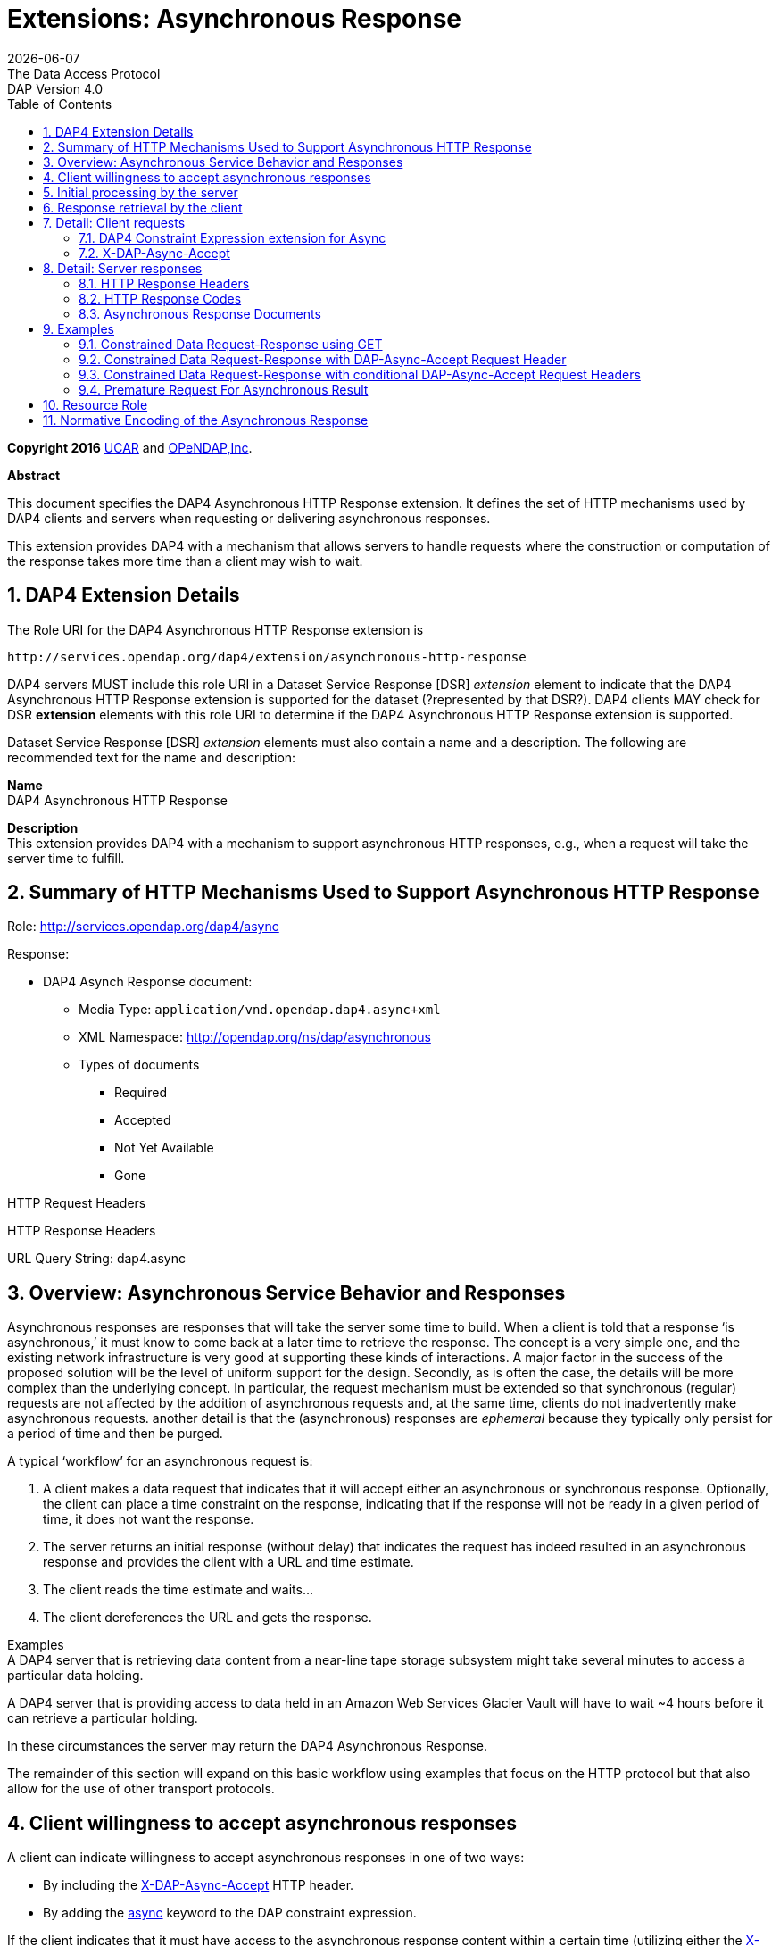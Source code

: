 = Extensions: Asynchronous Response
:Miguel Jimenez <mjimenez@opendap.org>:
{docdate}
:numbered:
:toc:
:stem:
:source-highlighter: rouge
The Data Access Protocol: DAP Version 4.0

*Copyright 2016* link:https://www.ucar.edu/[UCAR] and link:https://www.opendap.org/[OPeNDAP,Inc]. 

**Abstract**

This document specifies the DAP4 Asynchronous HTTP Response extension.
It defines the set of HTTP mechanisms used by DAP4 clients and servers
when requesting or delivering asynchronous responses.

This extension provides DAP4 with a mechanism that allows servers to
handle requests where the construction or computation of the response
takes more time than a client may wish to wait.

== DAP4 Extension Details ==

The Role URI for the DAP4 Asynchronous HTTP Response extension is

....
http://services.opendap.org/dap4/extension/asynchronous-http-response
....

DAP4 servers MUST include this role URI in a Dataset Service Response
[DSR] _extension_ element to indicate that the DAP4 Asynchronous HTTP
Response extension is supported for the dataset (?represented by that
DSR?). DAP4 clients MAY check for DSR *extension* elements with this
role URI to determine if the DAP4 Asynchronous HTTP Response extension
is supported.

Dataset Service Response [DSR] _extension_ elements must also contain a
name and a description. The following are recommended text for the name
and description:

*Name* +
DAP4 Asynchronous HTTP Response

*Description* +
This extension provides DAP4 with a mechanism to support asynchronous
HTTP responses, e.g., when a request will take the server time to
fulfill.

== Summary of HTTP Mechanisms Used to Support Asynchronous HTTP Response ==

Role: http://services.opendap.org/dap4/async

Response:

* DAP4 Asynch Response document:
** Media Type: `application/vnd.opendap.dap4.async+xml`
** XML Namespace: http://opendap.org/ns/dap/asynchronous
** Types of documents
*** Required
*** Accepted
*** Not Yet Available
*** Gone

HTTP Request Headers

HTTP Response Headers

URL Query String: dap4.async

== Overview: Asynchronous Service Behavior and Responses ==

Asynchronous responses are responses that will take the server some time
to build. When a client is told that a response '`is asynchronous,`' it
must know to come back at a later time to retrieve the response. The
concept is a very simple one, and the existing network infrastructure is
very good at supporting these kinds of interactions. A major factor in
the success of the proposed solution will be the level of uniform
support for the design. Secondly, as is often the case, the details will
be more complex than the underlying concept. In particular, the request
mechanism must be extended so that synchronous (regular) requests are
not affected by the addition of asynchronous requests and, at the same
time, clients do not inadvertently make asynchronous requests. another
detail is that the (asynchronous) responses are _ephemeral_ because they
typically only persist for a period of time and then be purged.

A typical '`workflow`' for an asynchronous request is:

[arabic]
. A client makes a data request that indicates that it will accept
either an asynchronous or synchronous response. Optionally, the client
can place a time constraint on the response, indicating that if the
response will not be ready in a given period of time, it does not want
the response.
. The server returns an initial response (without delay) that indicates
the request has indeed resulted in an asynchronous response and provides
the client with a URL and time estimate.
. The client reads the time estimate and waits…
. The client dereferences the URL and gets the response.

Examples +
A DAP4 server that is retrieving data content from a near-line tape
storage subsystem might take several minutes to access a particular data
holding.

A DAP4 server that is providing access to data held in an Amazon Web
Services Glacier Vault will have to wait ~4 hours before it can retrieve
a particular holding.

In these circumstances the server may return the DAP4 Asynchronous
Response.

The remainder of this section will expand on this basic workflow using
examples that focus on the HTTP protocol but that also allow for the use
of other transport protocols.

== Client willingness to accept asynchronous responses ==

A client can indicate willingness to accept asynchronous responses in
one of two ways:

* By including the link:#_x_dap_async_accept[X-DAP-Async-Accept] HTTP header.
* By adding the link:#_dap4_constraint_expression_extension_for_async[async]
keyword to the DAP constraint expression.

If the client indicates that it must have access to the asynchronous
response content within a certain time (utilizing either the
link:#_x_dap_async_accept[X-DAP-Async-Accept]
HTTP header and/or the link:#_dap4_constraint_expression_extension_for_async[async] 
keyword in the constraint expression) and the response will not be
available in that time frame, the server MUST reject the request and
return an HTTP status of link:#_412_precondition_failed[412]
and the link:#_dap4_asynchronous_request_rejected[DAP Asynchronous Request Rejected] XML document.

If both the _X-DAP-Async-Accept_ HTTP header and the _async_ keyword are
used, the keyword takes precedence.

Servers must reject requests that require an asynchronous response if
the client has not indicated willingness to accept such a response.
Rejection of such requests is indicated by all three of the following:

[arabic]
. link:#_400_dap4_asynchronous_response_required[HTTP status of 400]
. Inclusion of the link:#_x_dap_async_required[X-DAP-Async-Required] HTTP response header
. The response body must contain the link:#_dap4_asynchronous_response_required[DAP
Asynchronous Response Required] XML document.

This safety check (requiring clients to explicitly indicate their
willingness to accept asynchronous responses) is required because
otherwise very simple clients might inadvertently make requests that
will result in an asynchronous responses, and these kinds of responses
are likely to use disproportionately (relative to synchronous responses)
more server resources. We want to make DAP4 so that simple clients work
well and don’t encounter unexpected '`hiccups.`'

== Initial processing by the server ==

When a request is accepted by the server and it will result in an
asynchronous response, the server MUST the server MUST return a 202
(Accepted) HTTP status code and the link:#_dap4_asynchronous_request_accepted[DAP4
Asynchronous Request Accepted] XML document. This document contains a
URL to the pending result of the request.

Of course, this discussion is about the mechanism that enables a client
to make a request and the server to provide _information about_ an
asynchronous response to that request. It does not cover any of the
nearly infinite ways a server might actually make the _content_ of that
response. It is likely that servers will write the responses to files
and the URL returned to the client will be used to retrieve that file,
but there’s no requirement that servers do that. The only requirements
on server are that:

[arabic]
. The URL returned asserts, using the link:#_dap4_constraint_expression_extension_for_async[constraint
expression syntax for async] that the client accepts async responses.
. The URL returned can be dereferenced and that operation will return
the response requested by the client.

== Response retrieval by the client ==

When a client requests an asynchronous result that is ready, the server
MUST return a 200 (OK) HTTP status code and the resulting data response.
If the client attempts to access the asynchronous result prior to it’s
availability, the server SHOULD return an HTTP response status of
link:#_409_conflict_dap4_response_not_ready[409(DAP Response Not Ready)] along with the
link:#_dap4_asynchronous_response_not_yet_available[DAP4 Asynchronous Response Not Available] XML document. If the server does
not return the 409 response status then it MUST return a 404 (Not Found)
response along with whatever document it deems fit as the response body.

If the client attempts to access the asynchronous result after it is no
longer available, the server SHOULD return an
link:#_410_gone_dap4_response_no_longer_available[HTTP response status of 410 (Gone)] along with the
link:#_dap4_asynchronous_response_gone[DAP4 Asynchronous Response Gone] document. If the server does not return the
410 response status then the server MUST return a 404 (Not Found)
response along with whatever document it deems fit as the response body.

In each case above where the server SHOULD return a specific error code,
but may return a 404 code instead, the intent is for servers to provide
the most appropriate use of HTTP/1.1’s error codes while also providing
servers with an '`out`' when that is hard for them to do. For example,
knowing that a response, which is essentially ephemeral, is gone would,
in theory, require to server to keep a record of every URL ever issued
for an asynchronous response and that is not practical. At the same
time, it is easy to see that a client would really like to know that the
response has not yet been finished (i.e., it has not waited long enough)
or that it is gone (i.e., it waited too long).

== Detail: Client requests ==

=== DAP4 Constraint Expression extension for Async ===

By adding a keyword/value pair to the DAP4 query string we can allow a
client to encode it’s willingness to accept an asynchronous response,
along with the a maximum amount of time the client can wait before it
can access the response.

*dap4.async* +
A value of zero indicates the client is willing to unconditionally
accept an asynchronous response. A positive integer value will be
interpreted as the number of seconds that the client will wait for
access to the response. If the value is negative the serve MUST return
an error.

*Examples* +
Client is willing to unconditionally accept an asynchronous response

`?dap4.async=0`

Client is willing to wait for 60 seconds for access to the asynchronous
response

`?dap4.async=60`

=== X-DAP-Async-Accept ===

A client may indicate willingness to accept asynchronous responses by
including the _X-DAP-Async-Accept_ HTTP header. Clients can make
conditional requests for asynchronous responses by indicating the
maximum time they are willing to wait by using the *X-DAP-Async-Accept*
HTTP header with a value given in seconds. A value of zero indicates
that the client is willing to accept whatever delay the server may
encounter.

== Detail: Server responses ==

Several '`experimental`' HTTP headers are used by this design. They
convey information either in the request (like the _X-DAP-Async-Accept_
described above) or they encode information for a response. While only
clients that intend to support asynchronous responses need to understand
all of these, _every_ client SHOULD understand the
_X-DAP-Async-Required_ header. Because we need to support clients like
web browsers, knowledge of that header is not required, but
DAP4-specific clients will provide the most information to users if they
know to look for at least that response header.

=== HTTP Response Headers ===

==== X-DAP-Async-Required ====

The _X-DAP-Async-Required_ HTTP response header is included in the
response if the request requires an asynchronous response and the client
has not indicated willingness to accept such a response. Rejection of
the request should also be indicated by the link:#_400_dap4_asynchronous_response_required[400
DAP Asynchronous Response Required] HTTP response code.

==== X-DAP-Async-Accepted ====

The _X-DAP-Async-Accepted_ HTTP response header is included in the
response if the server has accepted an asynchronous request. Acceptance
of the request should also be indicated by the
link:#_202_accepted[202 Asynchronous Request Accepted] HTTP response code.

=== HTTP Response Codes ===

HTTP provides a number of response codes beyond the simple 200 (OK), 404
(Not Found) and 500 (Internal Server Error). In this design we describe
how those standard codes SHOULD be used by DAP4 servers. We don’t
enumerate all of the possible codes, instead opting for a description of
those that most relevant.

==== 202 Accepted ====

A server indicates that a request has been accepted and will be handled
asynchronously by returning a '`202 Accepted`' HTTP response code. The
response body must contain a document in one of the asynchronous
information media types listed link##_asynchronous_response_documents[below].
A server MUST return this response, and only do so, when a client has
indicated a willingness to process an asynchronous response and the
response will actually be returned using the asynchronous mechanism.

==== 400 DAP4 Asynchronous Response Required ====

The '`400 DAP Asynchronous Response Required`' HTTP response code is
used to indicate that the DAP4 request has been rejected because an
asynchronous response is required and the client did not indicate
willingness to accept an asynchronous response.

The response code text is used to indicate the reason for the rejection.
However, since the '`400`' HTTP response code is not specific to
asynchronous DAP (the standard text for the '`400`' code is "`Bad
Request`"), the _X-DAP-Async-Required_ HTTP response header is also
included in the response (see link:#_x_dap_async_required[above]).

*Note* that a standard 400 HTTP response code is returned. In this way,
a client that does not understand asynchronous DAP can fail gracefully.
The response code text message has been changed to be more informative
of the reason for the failure. For clients that are aware of
asynchronous DAP, the "`DAP-Async-Required`" header is set to "`true`".
The body of the response also returns some information the client can
use to decide on how it will continue.

==== 409 Conflict - DAP4 Response Not Ready ====

The '`409 Conflict`' HTTP response code MAY be returned by a server to
indicate that the DA4P request has been rejected because a previous
asynchronous request has not been completed and the result is not ready
for access. If a server utilizes the '`409 Conflict`' HTTP response code
it must also return a link:#_dap4_asynchronous_response_not_yet_available[DAP4
Asynchronous Response Not Yet Available] document in the response body.

==== 410 Gone - DAP4 Response No Longer Available ====

The '`410 Gone`' HTTP response code MAY be used by a server to indicate
that the result of an asynchronous request is no longer available. If a
server utilizes the '`410 Gone`' HTTP response code it must also return
a link:#_dap4_asynchronous_response_gone[DAP4 Asynchronous Response Gone] document in the response body.

==== 412 Precondition Failed ====

The '`412 Precondition Failed`' HTTP response code is used to indicate
that the DAP request has been rejected because it did not meet the
*X-DAP-Async-Accept* condition (see link:#_x_dap_async_accepted[above]) that was specified in the request.

==== 500 Internal Error ====

The '`500 Internal Error`' HTTP response code is used to indicate that
the DAP request has caused an error on the server. The request body and
other headers must be compliant with the link:#_dap4_error_response[DAP4 Error Response] 
and link:#_status_codes[Status Codes] sections of the
link:#Web_Services[Web Services Specification]. The request should not be repeated.

=== Asynchronous Response Documents ===

The uses of these documents are:

* to inform clients that a request will result in an asynchronous
response;
* to provide clients with the status of an an accepted asynchronous
request; and
* to inform clients that a request for and asynchronous response has
been rejected.

These response documents are the payloads to various responses,
including errors. By using the HTTP 400-series error response codes, the
design ensures that generic web clients will understand that their
request was in error (even if they don’t really understand why). The
text provided with the response code will be sufficient that person
could understand the gist of the problem, if not more. The response
documents described here, along with the _X-DAP_ describe above, are a
way of providing additional information to a savvy client so that it can
take full advantage of the synchronous response system.

These documents are XML that follows the DAP Asynchronous XML schema and
are declared in the namespace *http://opendap.org/ns/dap/asynchronous*.

==== DAP4 Asynchronous Response Required ====

This document informs clients that a request will result in an
asynchronous response, and that the client has not yet indicated it’s
willingness to accept an asynchronous response. It might seem
superfluous to include a document that clearly only a client
knowledgable about the asynchronous response features could parse, but
many such clients may not, as a matter of course, indicate they will
accept these responses. For example, a user-configurable parameter might
be turn off support for the feature. The _expectedDelay_ and
_responseLifetime_ elements convey information about conditions the
clients can expect if it submits an asynchronous request for the
response. As noted below, these are estimates made by the server since a
number of things that the server cannot predict can affect them in the
interleaving time between the client’s requests. Additionally, a server
MAY return values of zero for either of the values, indicating that it
cannot make an accurate estimate.

....
<AsynchronousResponse status="required">
  <expectedDelay seconds="600" />
  <responseLifetime seconds="3600"/>
</AsynchronousResponse>
....

This response MUST be associated with the 400 HTTP response code and the
_X-DAP-Async-Required_ response header.

==== DAP4 Asynchronous Request Accepted ====

This response informs clients that a request resulting in an
asynchronous response has been accepted, along with operational
information about retrieving the asynchronous response result. Note that
the _expectedDelay_ and _responseLifetime_ elements are an estimate by
the server. A server SHOULD ensure that the response will remain
available for the time period given by _expectedDelay_ and
_responseLifetime_. We say _SHOULD_ and not _MUST_ because we cannot
predict all possible operational situations where these kinds of
responses might be used. For example, a server might be providing access
for several types of users who might have different access priorities,
especially to limited resources like those typically involved with
asynchronous access, and thus some responses might be further delayed,
or removed early, to enable processing of requests from users with
higher priority. It should be kept in mind, however, that the usefulness
of the asynchronous responses will depend, in part, on servers providing
a facility on which clients can depend.

While the _expectedDelay_ and _responseLifetime_ elements are required,
a server MAY set their _seconds_ attribute to _0_ to indicate that it
cannot provide a reliable value. In this case, clients SHOULD poll every
300 seconds and servers SHOULD expect this behavior. This is the default
TCP user timeout period (see http://tools.ietf.org/html/rfc5482).

....
<AsynchronousResponse status="accepted">
  <expectedDelay seconds="600" />
  <responseLifetime seconds="3600"/>
  <link href="http://server.org/async/path/result" />
</AsynchronousResponse>
....

This response document MUST be associated with the 202 HTTP status code
and the _X-DAP-Async-Accepted_ response header.

==== DAP4 Asynchronous Response Not (Yet) Available ====

This document informs clients that a while a previous request for an
asynchronous response has been accepted, the result is not available.

....
<AsynchronousResponse status="pending"/>
....

This response document MUST be associated with the
link:#_409_conflict_dap4_response_not_ready[409 HTTP response code].

Servers SHOULD return this response document and it’s associated HTTP
status of 409, but servers MAY return any document in the response body
along with either a a 404 (Not Found) or a 400 (Bad Request) HTTP
status.

==== DAP4 Asynchronous Response Gone ====

This document informs clients that a while a previous request for an
asynchronous response has been accepted, the result is _no longer_
available.

....
<AsynchronousResponse status="gone"/>
....

This response document MUST be associated with the link:#_410_gone_dap4_response_no_longer_available[410
HTTP status code].

Servers SHOULD return this response document and it’s associated HTTP
status of 410, but servers MAY return any document in the response body
along with either a a 404 (Not Found) or a 400 (Bad Request) HTTP
status.

==== DAP4 Asynchronous Request Rejected ====

This document informs clients that a request for an asynchronous
response has been rejected, even though the client said it is willing to
process an asynchronous response. There are at least as many reasons a
server might reject the request for an asynchronous response as there
are systems that might return such responses. However, this design
provides suggested response codes for cases that seem likely so that
clients can make educated decisions about the reason for the rejection.
The reason codes supported are:

*time* +
The client indicated that it was only willing to wait _X_ seconds and
the server thought it would take more time to build the result.

*unavailable* +
A needed resource is not available. This might indicate that hardware,
like a robot tape system, cannot be currently accessed.

*privileges* +
The client is not allowed to make the request.

*other* +
Self evident…

In addition to the reason codes, this response will contain a text
description of the reason for rejection.

Servers SHOULD make every effort to use the correct reason codes and
provide cogent descriptions.

....
<AsynchronousResponse status="rejected">
    <reason code="time"/>
    <description>Acceptable access delay was less than estimated delay.</description>
</AsynchronousResponse>
....

This response document MUST associated with the 412 HTTP status code.

Servers SHOULD return this response document along with an HTTP status
of 412, but servers MAY return any document in the response body along
with an HTTP status of 404 (Not Found) or of 400 (Bad Request) in its
place.

==== DAP4 Error ====

If the server encounters an error it must MUST (MAY?) return an HTTP
status of 500 (Internal Error) along with a request body and other
headers compliant with the link:#_dap4_error_response[DAP4 Error Response] 
and link:#_status_codes[Status Codes] sections of the
link:#Web_Services[Web Services Specification]. The request should not be repeated.

== Examples ==

=== Constrained Data Request-Response using GET ===

Simple Request

....
GET /dap/path/data.nc?dap4.ce=x,y,temp HTTP/1.1
Host: server.org
....

If the server decides it needs to handle this request in an asynchronous
manner, it will refuse the request because it did not say it would
accept an asynchronous response.

Response

....
400 DAP Asynchronous Response Required
X-DAP-Async-Required: true
Content-Type: text/xml;charset=UTF-8
 
<AsynchronousResponse status="required">
  <expectedDelay seconds="600" />
  <responseLifetime seconds="3600"/>
</AsynchronousResponse>
....

=== Constrained Data Request-Response with DAP-Async-Accept Request Header ===

Request:

....
GET /dap/path/data.nc?dap4.ce=x,y,temp HTTP/1.1
Host: server.org
X-DAP-Async-Accept: 0
....

Alternately, this request would produce the same result using only the
URL:

....
GET /dap/path/data.nc.dap?dap4.async=0&dap4.ce=x,y,temp HTTP/1.1
Host: server.org
....

Response:

....
202 Accepted
Content-Type: text/xml;charset=UTF-8

<AsynchronousResponse status="accepted">
  <expectedDelay seconds="600" />
  <responseLifetime seconds="3600"/>
  <link href="http://server.org/async/path/result" />
</AsynchronousResponse>
....

*NB*: This example originally included an _Accept_ header with the value
of _multipart/mixed_. However, that is not a good example. The HTTP/1.1
specification says that when a specific media type is indicated as the
only one acceptable, a server must return a 406 response code if it
cannot return that media type. The meaning of _Accept: */*_ is the same
as not including the header, so I have removed the header from these
examples. We need to be heads up in the ways that we suggest that header
should be used by clients

=== Constrained Data Request-Response with conditional DAP-Async-Accept Request Headers ===

Request:

....
GET /dap/path/data.nc?dap4.ce=x,y,temp HTTP/1.1
Host: server.org
X-DAP-Async-Accept: 60
....

Alternately, this request would produce the same result using only the
URL:

....
GET /dap/path/data.nc.dap?dap4.async=60&dap4.ce=x,y,temp HTTP/1.1
Host: server.org
....

Response:

....
412 Precondition Failed
Content-Type: text/xml;charset=UTF-8
 
<AsynchronousResponse status="rejected">
    <reason code="time"/>
    <description>Acceptable access delay was less than estimated delay.</description>
</AsynchronousResponse>
....

=== Premature Request For Asynchronous Result ===

Request:

....
GET /async/path/data.nc?dap4.ce=x,y,temp HTTP/1.1
Host: server.org
....

Alternately, this request would produce the same result using only the
URL:

....
GET /async/path/data.nc?dap4.ce=x,y,temp HTTP/1.1
Host: server.org
....

Response:

....
409 Conflict
Content-Type: text/xml;charset=UTF-8

<AsynchronousResponse status="pending"/>
....

== Resource Role ==

DAP4 Asynchronous Responses are identified by the resource role:

*`+http://services.opendap.org/dap4/async+`*

== Normative Encoding of the Asynchronous Response ==

The normative XML representation for the Asynchronous Response is
defined in Appendix x "`Normative XML Encoding of the Asynchronous
Response`". The media type for the normative XML representation is:

`+application/vnd.opendap.dap4.async.xml+`
